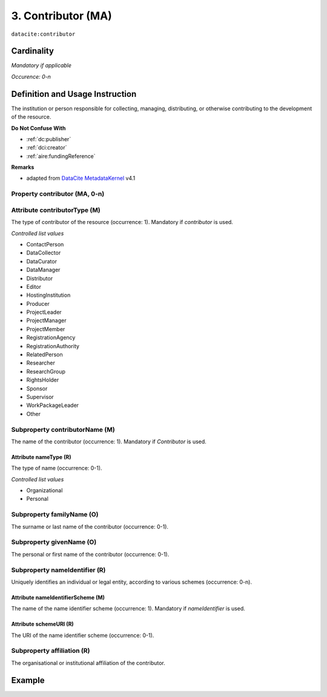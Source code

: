 .. _dci:contributor:

3. Contributor (MA)
===================

``datacite:contributor``

Cardinality
~~~~~~~~~~~

*Mandatory if applicable*

*Occurence: 0-n*

Definition and Usage Instruction
~~~~~~~~~~~~~~~~~~~~~~~~~~~~~~~~

The institution or person responsible for collecting, managing, distributing, or otherwise contributing to the development of the resource.

**Do Not Confuse With**

* :ref:`dc:publisher`
* :ref:`dci:creator`
* :ref:`aire:fundingReference`

**Remarks**

* adapted from `DataCite MetadataKernel`_ v4.1

Property contributor (MA, 0-n)
------------------------------


.. _dci:contributor_contributorType:

Attribute contributorType (M)
-----------------------------

The type of contributor of the resource (occurrence: 1). Mandatory if *contributor* is used.

*Controlled list values*

* ContactPerson
* DataCollector
* DataCurator
* DataManager
* Distributor
* Editor
* HostingInstitution
* Producer
* ProjectLeader
* ProjectManager
* ProjectMember
* RegistrationAgency
* RegistrationAuthority
* RelatedPerson
* Researcher
* ResearchGroup
* RightsHolder
* Sponsor
* Supervisor
* WorkPackageLeader
* Other

.. _dci:contributor_contributorName:

Subproperty contributorName (M)
-------------------------------

The name of the contributor (occurrence: 1). Mandatory if *Contributor* is used.

.. _dci:contributor_nameType:

Attribute nameType (R)
**********************

The type of name (occurrence: 0-1).

*Controlled list values*

* Organizational
* Personal

.. _dci:contributor_familyName:

Subproperty familyName (O)
--------------------------

The surname or last name of the contributor (occurrence: 0-1).

.. _dci:contributor_givenName:

Subproperty givenName (O)
-------------------------

The personal or first name of the contributor (occurrence: 0-1).


.. _dci:contributor_nameIdentifier:

Subproperty nameIdentifier (R)
------------------------------

Uniquely identifies an individual or legal entity, according to various schemes (occurrence: 0-n).

.. _dci:contributor_nameIdentifierScheme:

Attribute nameIdentifierScheme (M)
**********************************

The name of the name identifier scheme (occurrence: 1). Mandatory if *nameIdentifier* is used.

.. _dci:contributor_schemeURI:

Attribute schemeURI (R)
***********************

The URI of the name identifier scheme (occurrence: 0-1).

.. _dci:contributor_affiliation:

Subproperty affiliation (R)
---------------------------

The organisational or institutional affiliation of the contributor.

Example
~~~~~~~

.. code-block:: xml
   :linenos:

   <datacite:contributors>
	   <datacite:contributor>
	     <datacite:contributorName>Evans, R. J.</datacite:contributorName>
	   <datacite:contributor>
	   <datacite:contributor>
	     <datacite:contributorName>International Human Genome Sequencing Consortium</datacite:contributorName>
	   </datacite:contributor>
   </datacite:contributors>

.. _DataCite MetadataKernel: http://schema.datacite.org/meta/kernel-4.1/